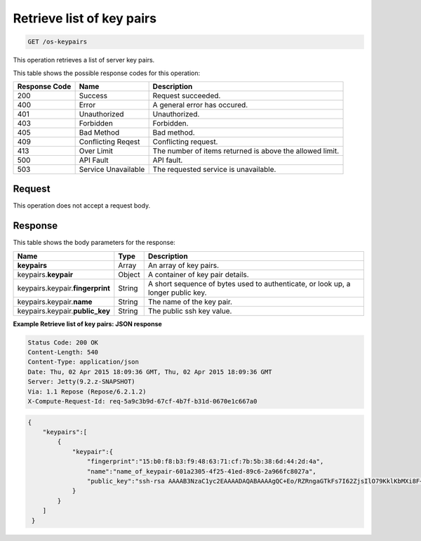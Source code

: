 .. _get-retrieve-list-of-key-pairs-os-keypairs:

Retrieve list of key pairs
--------------------------

.. code::

    GET /os-keypairs

This operation retrieves a list of server key pairs.


This table shows the possible response codes for this operation:


+-------------------------+-------------------------+-------------------------+
|Response Code            |Name                     |Description              |
+=========================+=========================+=========================+
|200                      |Success                  |Request succeeded.       |
+-------------------------+-------------------------+-------------------------+
|400                      |Error                    |A general error has      |
|                         |                         |occured.                 |
+-------------------------+-------------------------+-------------------------+
|401                      |Unauthorized             |Unauthorized.            |
+-------------------------+-------------------------+-------------------------+
|403                      |Forbidden                |Forbidden.               |
+-------------------------+-------------------------+-------------------------+
|405                      |Bad Method               |Bad method.              |
+-------------------------+-------------------------+-------------------------+
|409                      |Conflicting Reqest       |Conflicting request.     |
+-------------------------+-------------------------+-------------------------+
|413                      |Over Limit               |The number of items      |
|                         |                         |returned is above the    |
|                         |                         |allowed limit.           |
+-------------------------+-------------------------+-------------------------+
|500                      |API Fault                |API fault.               |
+-------------------------+-------------------------+-------------------------+
|503                      |Service Unavailable      |The requested service is |
|                         |                         |unavailable.             |
+-------------------------+-------------------------+-------------------------+


Request
^^^^^^^

This operation does not accept a request body.

Response
^^^^^^^^


This table shows the body parameters for the response:

+-------------------------------+----------------------+----------------------+
|Name                           |Type                  |Description           |
+===============================+======================+======================+
|**keypairs**                   |Array                 |An array of key pairs.|
+-------------------------------+----------------------+----------------------+
|keypairs.\ **keypair**         |Object                |A container of key    |
|                               |                      |pair details.         |
+-------------------------------+----------------------+----------------------+
|keypairs.keypair.\             |String                |A short sequence of   |
|**fingerprint**                |                      |bytes used to         |
|                               |                      |authenticate, or look |
|                               |                      |up, a longer public   |
|                               |                      |key.                  |
+-------------------------------+----------------------+----------------------+
|keypairs.keypair.\ **name**    |String                |The name of the key   |
|                               |                      |pair.                 |
+-------------------------------+----------------------+----------------------+
|keypairs.keypair.\             |String                |The public ssh key    |
|**public_key**                 |                      |value.                |
+-------------------------------+----------------------+----------------------+


**Example Retrieve list of key pairs: JSON response**


.. code::

       Status Code: 200 OK
       Content-Length: 540
       Content-Type: application/json
       Date: Thu, 02 Apr 2015 18:09:36 GMT, Thu, 02 Apr 2015 18:09:36 GMT
       Server: Jetty(9.2.z-SNAPSHOT)
       Via: 1.1 Repose (Repose/6.2.1.2)
       X-Compute-Request-Id: req-5a9c3b9d-67cf-4b7f-b31d-0670e1c667a0


.. code::

   {
       "keypairs":[
           {
               "keypair":{
                   "fingerprint":"15:b0:f8:b3:f9:48:63:71:cf:7b:5b:38:6d:44:2d:4a",
                   "name":"name_of_keypair-601a2305-4f25-41ed-89c6-2a966fc8027a",
                   "public_key":"ssh-rsa AAAAB3NzaC1yc2EAAAADAQABAAAAgQC+Eo/RZRngaGTkFs7I62ZjsIlO79KklKbMXi8F+KITD4bVQHHn+kV+4gRgkgCRbdoDqoGfpaDFs877DYX9n4z6FrAIZ4PES8TNKhatifpn9NdQYWA+IkU8CuvlEKGuFpKRi/k7JLos/gHi2hy7QUwgtRvcefvD/vgQZOVw/mGR9Q== Generated by Nova\n"
               }
           }
       ]
    }





